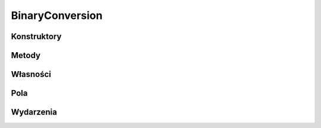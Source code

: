 ****************
BinaryConversion
****************

.. csharpdocsclass:: EasyHosting.Utils.BinaryConversion
    :access: public
    :baseclass: System.Object
	
	

Konstruktory
============

Metody
======

.. csharpdocsmethod:: System.String ReadBinary(System.Byte[] bytes, System.Int32 index, System.Int32 count)
    :access: public static
    :param(1): 
    :param(2): 
    :param(3): 
	
	


.. csharpdocsmethod:: System.Byte[] WriteBinary(System.String text)
    :access: public static
    :param(1): 
	
	


Własności
=========

Pola
====

Wydarzenia
==========

